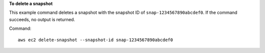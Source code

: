 **To delete a snapshot**

This example command deletes a snapshot with the snapshot ID of ``snap-1234567890abcdef0``. If the command succeeds, no output is returned.

Command::

  aws ec2 delete-snapshot --snapshot-id snap-1234567890abcdef0
